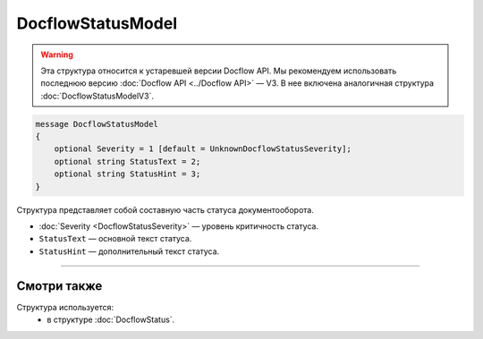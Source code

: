 DocflowStatusModel
==================

.. warning::
	Эта структура относится к устаревшей версии Docflow API. Мы рекомендуем использовать последнюю версию :doc:`Docflow API <../Docflow API>` — V3. В нее включена аналогичная структура :doc:`DocflowStatusModelV3`.

.. code-block:: protobuf

    message DocflowStatusModel
    {
        optional Severity = 1 [default = UnknownDocflowStatusSeverity];
        optional string StatusText = 2;
        optional string StatusHint = 3;
    }

Структура представляет собой составную часть статуса документооборота.

- :doc:`Severity <DocflowStatusSeverity>` — уровень критичность статуса.

- ``StatusText`` — основной текст статуса.

- ``StatusHint`` — дополнительный текст статуса.

----

Смотри также
^^^^^^^^^^^^

Структура используется:
	- в структуре :doc:`DocflowStatus`.
